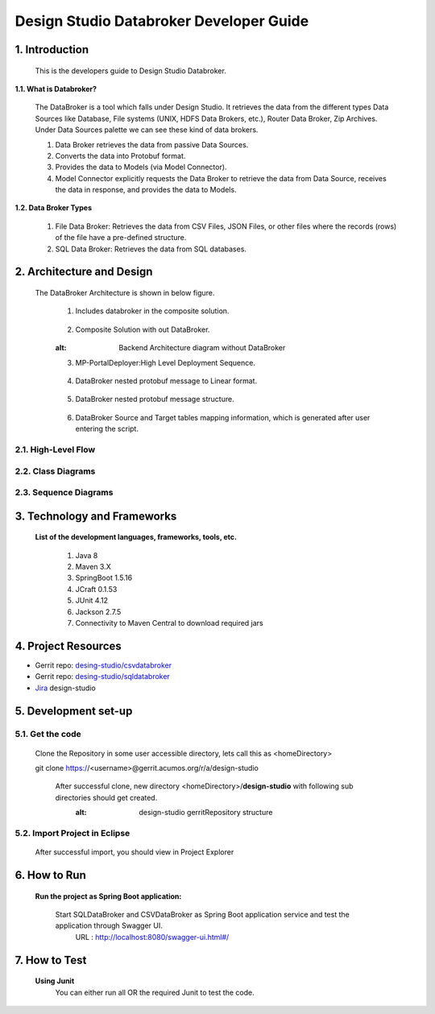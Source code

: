 .. ===============LICENSE_START=======================================================
.. Acumos
.. ===================================================================================
.. Copyright (C) 2017-2018 AT&T Intellectual Property & Tech Mahindra. All rights reserved.
.. ===================================================================================
.. This Acumos documentation file is distributed by AT&T and Tech Mahindra
.. under the Creative Commons Attribution 4.0 International License (the "License");
.. you may not use this file except in compliance with the License.
.. You may obtain a copy of the License at
..  
..      http://creativecommons.org/licenses/by/4.0
..  
.. This file is distributed on an "AS IS" BASIS,
.. WITHOUT WARRANTIES OR CONDITIONS OF ANY KIND, either express or implied.
.. See the License for the specific language governing permissions and
.. limitations under the License.
.. ===============LICENSE_END=========================================================

=========================================
Design Studio Databroker Developer Guide
=========================================

1. Introduction
========================

         This is the developers guide to Design Studio Databroker. 

**1.1. What is Databroker\?**

	The DataBroker is a tool which falls under Design Studio. It retrieves the data from the different types Data Sources like Database, File systems (UNIX, HDFS Data Brokers, etc.), Router Data Broker, Zip Archives. Under Data Sources palette we can see these kind of data brokers.
	
	1.	Data Broker retrieves the data from passive Data Sources.

	2.	Converts the data into Protobuf format.

	3.	Provides the data to Models (via Model Connector).
	
	4.  Model Connector explicitly requests the Data Broker to retrieve the data from Data Source, receives the data in response, and provides the data to Models.

**1.2. Data Broker Types**

    1.  File Data Broker: Retrieves the data from CSV Files, JSON Files, or other files where the records (rows) of the file have a pre-defined structure. 
	
    2.  SQL Data Broker: Retrieves the data from SQL databases.
	
2. Architecture and Design
==================================

		The DataBroker Architecture is shown in below figure.
		
			1.	Includes databroker in the composite solution.
			
					.. image:: images/SQL-CSV/CompositeSolWithDataBroker.jpg
					    :alt: Backend Architecture diagram with DataBroker
						
			2.	Composite Solution with out DataBroker.			
			
					.. image:: images/SQL-CSV/CompositeSolWithoutDataBroker.jpg
                        :alt: Backend Architecture diagram without DataBroker
						 
			3.	MP-PortalDeployer:High Level Deployment Sequence.
			
					.. image:: images/SQL-CSV/MP-PortalDeployer.jpg
					    :alt: Backend Architecture diagram of MP-PortalDeployer
						
			4.	DataBroker nested protobuf message to Linear format.
			
					.. image:: images/SQL-CSV/DBNestedProtobufMsgFormat.jpg
					    :alt: Design of DataBroker nested protobuf message to linear format
						
			5.	DataBroker nested protobuf message structure.
			
					.. image:: images/SQL-CSV/DataBrokerNestedProtobufMsgStructure.jpg
					    :alt: DataBroker output port nested protobuf message format
						 
			6.	DataBroker Source and Target tables mapping information, which is generated after user entering the script.
			
					.. image:: images/SQL-CSV/DBSourceTargetTableMappingDetails.jpg
					    :alt: DataBroker source and target tables mapping data


						 
2.1. High-Level Flow
-------------------------
	
2.2. Class Diagrams
-------------------------

2.3. Sequence Diagrams
-------------------------

3. Technology and Frameworks
===================================

	**List of the development languages, frameworks, tools, etc.**
		
		#. 	Java 8
		#.	Maven 3.X
		#.	SpringBoot 1.5.16
		#.	JCraft 0.1.53
		#. 	JUnit 4.12
		#. 	Jackson 2.7.5
		#.	Connectivity to Maven Central to download required jars
		
4. Project Resources
===========================

- Gerrit repo: `desing-studio/csvdatabroker <https://gerrit.acumos.org/r/#/admin/projects/design-studio>`_
- Gerrit repo: `desing-studio/sqldatabroker <https://gerrit.acumos.org/r/#/admin/projects/design-studio>`_
- `Jira <https://jira.acumos.org/browse/ACUMOS-50?jql=component%20%3D%20design-studio>`_  design-studio

5. Development set-up
==========================

5.1. Get the code
--------------------

	Clone the Repository in some user accessible directory, lets call this as <homeDirectory>
		
	git clone https://<username>@gerrit.acumos.org/r/a/design-studio
	
	 After successful clone, new directory <homeDirectory>/**design-studio** with following sub directories should get created. 
	  .. image:: images/design-studio_gerritRepo.jpg
	  :alt: design-studio gerritRepository structure
	   
5.2. Import Project in Eclipse
-----------------------------------

		After successful import, you should view in Project Explorer
		
			.. image:: images/SQL-CSV/Eclipse_csvdatabroker.jpg
			
			.. image:: images/SQL-CSV/Eclipse_sqldatabroker.jpg

6. How to Run
=====================
	
	 **Run the project as Spring Boot application:**
	 
	  Start SQLDataBroker and CSVDataBroker as Spring Boot application service and test the application through Swagger UI.
	   URL : http://localhost:8080/swagger-ui.html#/

7. How to Test
=====================
	
	**Using Junit**
		You can either run all OR the required Junit to test the code.
		

